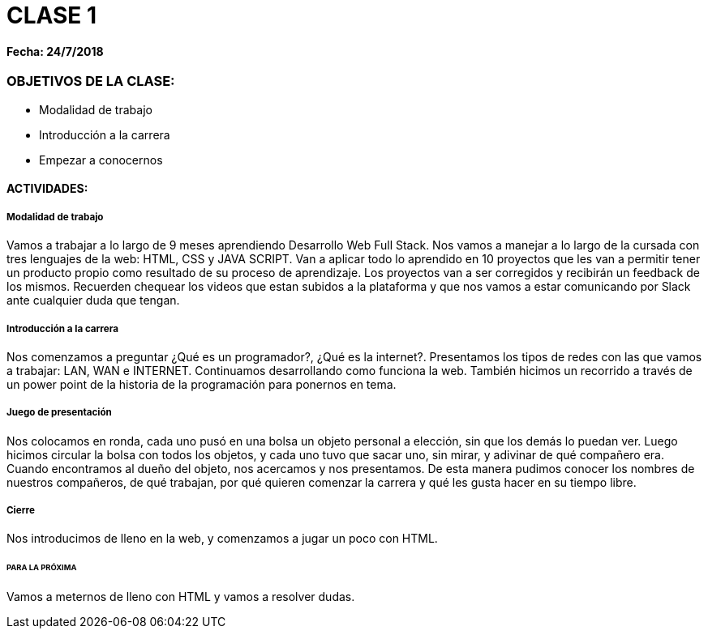 = CLASE 1

#### Fecha: 24/7/2018

### OBJETIVOS DE LA CLASE:
* Modalidad de trabajo
* Introducción a la carrera
* Empezar a conocernos

#### ACTIVIDADES:
##### Modalidad de trabajo
Vamos a trabajar a lo largo de 9 meses aprendiendo Desarrollo Web Full Stack. Nos vamos a manejar a lo largo de la cursada con tres lenguajes de la web: HTML, CSS y JAVA SCRIPT.  Van a aplicar todo lo aprendido en 10 proyectos que les van a permitir tener un producto propio como resultado de su proceso de aprendizaje. Los proyectos van a ser corregidos y recibirán un feedback de los mismos. Recuerden chequear los videos que estan subidos a la plataforma y que nos vamos a estar comunicando por Slack ante cualquier duda que tengan.

##### Introducción a la carrera
Nos comenzamos a preguntar ¿Qué es un programador?, ¿Qué es la internet?. Presentamos los tipos de redes con las que vamos a trabajar: LAN, WAN e INTERNET. Continuamos desarrollando como funciona la web. También hicimos un recorrido a través de un power point de la historia de la programación para ponernos en tema.

##### Juego de presentación
Nos colocamos en ronda, cada uno pusó en una bolsa un objeto personal a elección, sin que los demás lo puedan ver. Luego hicimos circular la bolsa con todos los objetos, y cada uno tuvo que sacar uno, sin mirar, y adivinar de qué compañero era. Cuando encontramos al dueño del objeto, nos acercamos y nos presentamos. De esta manera pudimos conocer los nombres de nuestros compañeros, de qué trabajan, por qué quieren comenzar la carrera y qué les gusta hacer en su tiempo libre.

##### Cierre
Nos introducimos de lleno en la web, y comenzamos a jugar un poco con HTML.
 
###### PARA LA PRÓXIMA
Vamos a meternos de lleno con HTML y vamos a resolver dudas.
